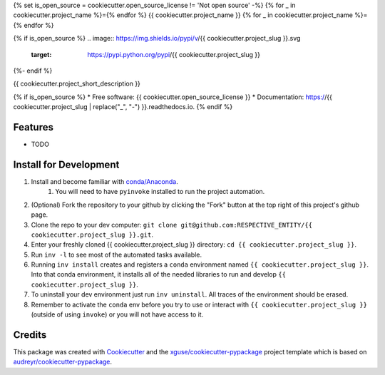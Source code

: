 {% set is_open_source = cookiecutter.open_source_license != 'Not open source' -%}
{% for _ in cookiecutter.project_name %}={% endfor %}
{{ cookiecutter.project_name }}
{% for _ in cookiecutter.project_name %}={% endfor %}

{% if is_open_source %}
.. image:: https://img.shields.io/pypi/v/{{ cookiecutter.project_slug }}.svg
        :target: https://pypi.python.org/pypi/{{ cookiecutter.project_slug }}

.. image:: https://img.shields.io/travis/{{ cookiecutter.github_username }}/{{ cookiecutter.project_slug }}.svg
        :target: https://travis-ci.org/{{ cookiecutter.github_username }}/{{ cookiecutter.project_slug }}

.. image:: https://readthedocs.org/projects/{{ cookiecutter.project_slug | replace("_", "-") }}/badge/?version=latest
        :target: https://{{ cookiecutter.project_slug | replace("_", "-") }}.readthedocs.io/en/latest/?badge=latest
        :alt: Documentation Status
{%- endif %}

.. image:: https://pyup.io/repos/github/{{ cookiecutter.github_username }}/{{ cookiecutter.project_slug }}/shield.svg
     :target: https://pyup.io/repos/github/{{ cookiecutter.github_username }}/{{ cookiecutter.project_slug }}/
     :alt: Updates


{{ cookiecutter.project_short_description }}

{% if is_open_source %}
* Free software: {{ cookiecutter.open_source_license }}
* Documentation: https://{{ cookiecutter.project_slug | replace("_", "-") }}.readthedocs.io.
{% endif %}

Features
--------

* TODO

Install for Development
-----------------------

#. Install and become familiar with `conda/Anaconda <https://conda.io/docs/user-guide/install/index.html>`_.
    #. You will need to have ``pyinvoke`` installed to run the project automation.
#. (Optional) Fork the repository to your github by clicking the "Fork" button at the top right of this project's github page.
#. Clone the repo to your dev computer: ``git clone git@github.com:RESPECTIVE_ENTITY/{{ cookiecutter.project_slug }}.git``.
#. Enter your freshly cloned {{ cookiecutter.project_slug }} directory: ``cd {{ cookiecutter.project_slug }}``.
#. Run ``inv -l`` to see most of the automated tasks available.
#. Running ``inv install`` creates and registers a ``conda`` environment named ``{{ cookiecutter.project_slug }}``. Into that conda environment, it installs all of the needed libraries to run and develop ``{{ cookiecutter.project_slug }}``.
#. To uninstall your dev environment just run ``inv uninstall``. All traces of the environment should be erased.
#. Remember to activate the ``conda`` env before you try to use or interact with ``{{ cookiecutter.project_slug }}`` (outside of using ``invoke``) or you will not have access to it.

Credits
---------

This package was created with Cookiecutter_ and the `xguse/cookiecutter-pypackage`_ project template which is based on `audreyr/cookiecutter-pypackage`_.

.. _Cookiecutter: https://github.com/audreyr/cookiecutter
.. _`audreyr/cookiecutter-pypackage`: https://github.com/audreyr/cookiecutter-pypackage
.. _`xguse/cookiecutter-pypackage`: https://github.com/xguse/cookiecutter-pypackage

